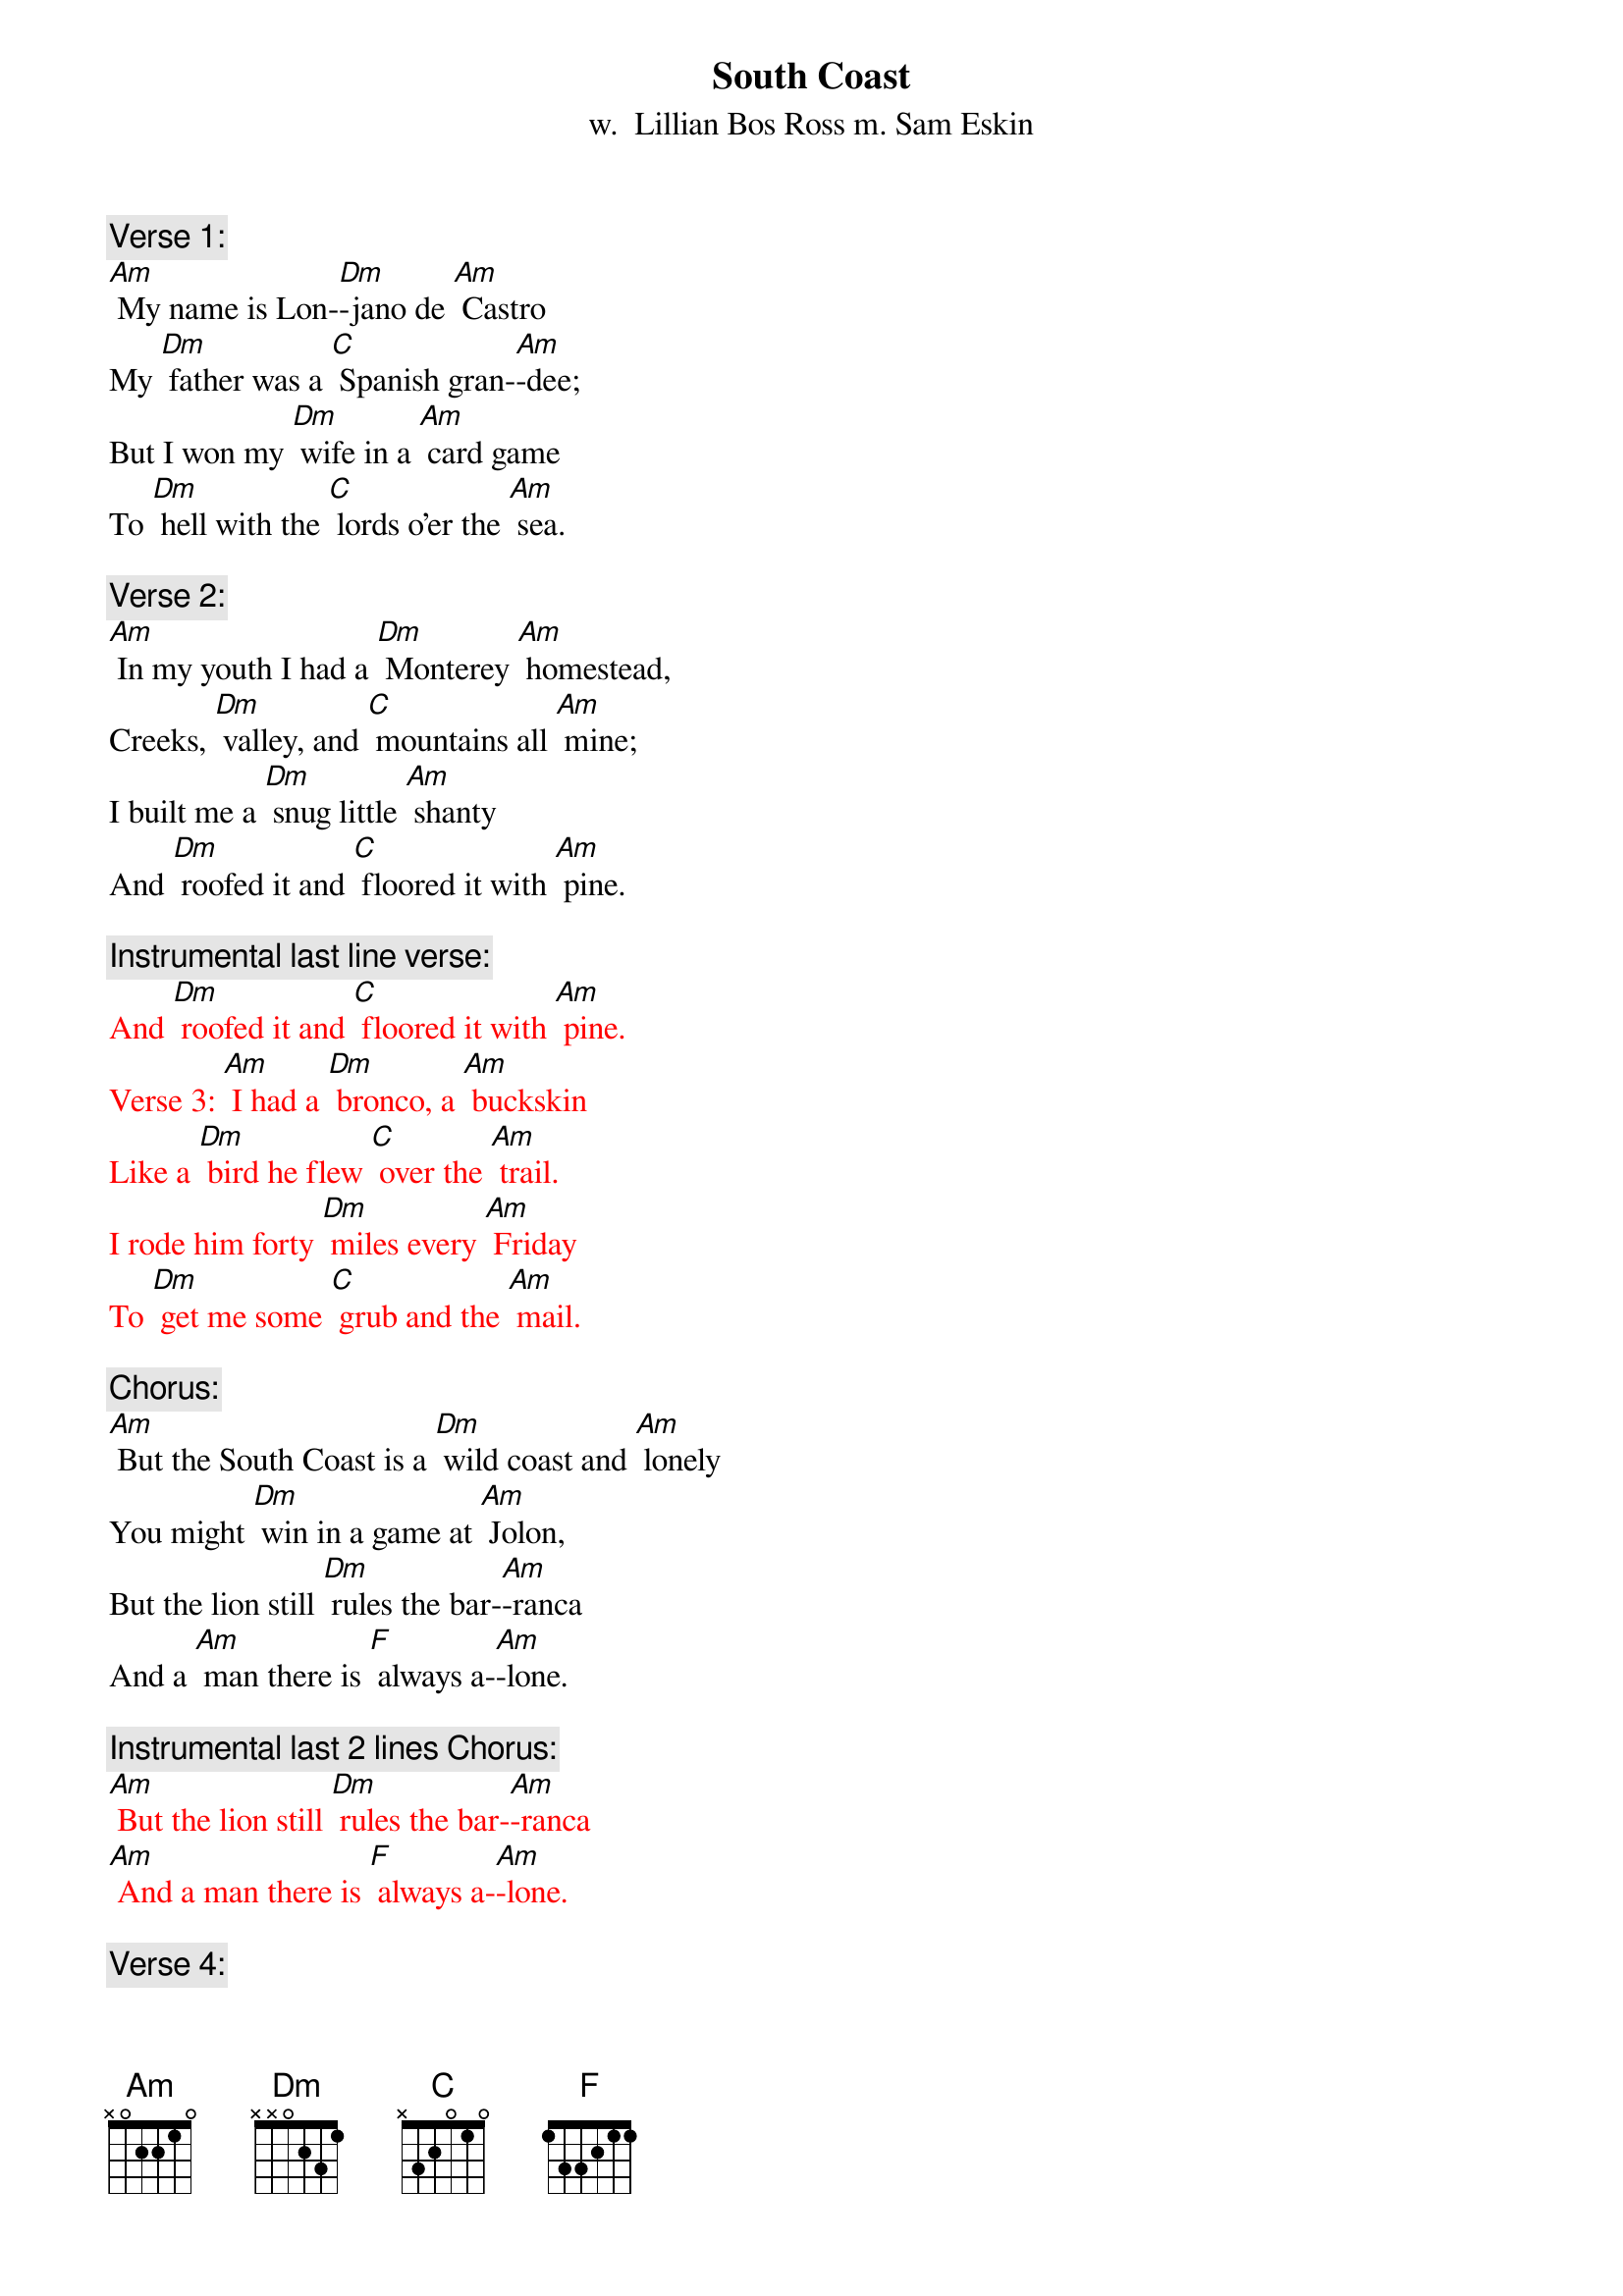 {t: South Coast}
{st: w.  Lillian Bos Ross m. Sam Eskin}

{c: Verse 1:}
[Am] My name is Lon-[Dm]-jano de [Am] Castro
My [Dm] father was a [C] Spanish gran-[Am]-dee;
But I won my [Dm] wife in a [Am] card game
To [Dm] hell with the [C] lords o'er the [Am] sea.

{c: Verse 2:}
[Am] In my youth I had a [Dm] Monterey [Am] homestead,
Creeks, [Dm] valley, and [C] mountains all [Am] mine;
I built me a [Dm] snug little [Am] shanty
And [Dm] roofed it and [C] floored it with [Am] pine.

{c: Instrumental last line verse:}
{textcolour: red}
And [Dm] roofed it and [C] floored it with [Am] pine.
Verse 3: [Am] I had a [Dm] bronco, a [Am] buckskin
Like a [Dm] bird he flew [C] over the [Am] trail.
I rode him forty [Dm] miles every [Am] Friday
To [Dm] get me some [C] grub and the [Am] mail.
{textcolour}

{c: Chorus:}
[Am] But the South Coast is a [Dm] wild coast and [Am] lonely
You might [Dm] win in a game at [Am] Jolon,
But the lion still [Dm] rules the bar-[Am]-ranca
And a [Am] man there is [F] always a-[Am]-lone.

{c: Instrumental last 2 lines Chorus:}
{textcolour: red}
[Am] But the lion still [Dm] rules the bar-[Am]-ranca
[Am] And a man there is [F] always a-[Am]-lone.
{textcolour}

{c: Verse 4:}
[Am] I sat in a [Dm] card game at [Am] Jolon;
I [Dm] played with a [C] man there named [Am] Juan.
And after I'd [Dm] won all his [Am] money
He said, "Your [Dm] homestead 'gainst [C] my daughter, [Am] Dawn."

{c: Verse 5:}
[Am] I turned up the [Dm] ace; I had [Am] won her!
My [Dm] heart which was [C] down at my [Am] feet
Jumped up to my [Dm] throat in a [Am] hurry;
Like a [Dm] young summer [C] field she was [Am] sweet.

{c: Instrumental last line verse:}
{textcolour: red}
Like a [Dm] young summer [C] field she was [Am] sweet.
Verse 6: [Am] He opened the [Dm] door to the [Am] kitchen;
He [Dm] called to the [C] girl with a [Am] curse;
"Take her, God [Dm] damn her, you [Am] won her!
She's [Dm] yours now for [C] better or [Am] worse."
{textcolour}

{c: Chorus:}
[Am] But the South Coast is a [Dm] wild coast and [Am] lonely
You might [Dm] win in a game at [Am] Jolon,
But the lion still [Dm] rules the bar-[Am]-ranca
And a [Am] man there is [F] always a-[Am]-lone.

{c: Instrumental last 2 lines Chorus:}
{textcolour: red}
[Am] But the lion still [Dm] rules the bar-[Am]-ranca
[Am] And a man there is [F] always a-[Am]-lone.
{textcolour}

{c: Verse 7:}
[Am] Her arms had to [Dm] tighten a-[Am] -round me
As we [Dm] rode up the [C] hills from the [Am] south.
No word did I [Dm] get from her [Am] that day
Nor a [Dm] kiss from her [C] pretty red [Am] mouth.

{c: Verse 8:}
[Am] We got to my [Dm] cabin at [Am] twilight
The [Dm] stars twinkled [C] over the [Am] coast.
She soon loved the [Dm] orchard, the [Am] valley
But I [Dm] knew that she [C] loved me the [Am] most.

{c: Instrumental last line verse:}
{textcolour: red}
But I [Dm] knew that she [C] loved me the [Am] most.
{textcolour}

{c: Verse 9:}
[Am] That was a [Dm] glad happy [Am] winter;
I [Dm] carved on a [C] cradle of [Am] pine.
By a fire in that [Dm] snug little [Am] shanty
I [Dm] sang with that [C] gay wife of [Am] mine.

{c: Chorus:}
[Am] But the South Coast is a [Dm] wild coast and [Am] lonely
You might [Dm] win in a game at [Am] Jolon,
But the lion still [Dm] rules the bar-[Am]-ranca
And a [Am] man there is [F] always a-[Am]-lone.

{c: Instrumental last 2 lines Chorus:}
{textcolour: red}
[Am] But the lion still [Dm] rules the bar-[Am]-ranca
[Am] And a man there is [F] always a-[Am]-lone.
{textcolour}

{c: Verse 10:}
[Am] But then I got [Dm] hurt in a [Am] landslide
With [Dm] crushed hip and [C] twice-broken [Am] bone;
She saddled up [Dm] Buck just like [Am] lightning;
Rode [Dm] out through the [C] night to Jo-[Am]-lon.

{c: Verse 11:}
[Am] A lion screamed [Dm] in the bar-[Am]-ranca;
Buck [Dm] bolted and [C] fell on a [Am] slide.
My young wife lay [Dm] dead in the [Am] moonlight;
My [Dm] heart died that [C] night with my [Am] bride.

{c: Instrumental last line verse:}
{textcolour: red}
My [Dm] heart died that [C] night with my [Am] bride.
{textcolour}

{c: Verse 12:}
[Am] They buried her [Dm] out in the [Am] orchard.
They [Dm] carried me [C] out to Jo-[Am]-lon.
I lost my Chi-[Dm]-quita, my [Am] nino;
I'm an [Dm] old broken [C] man, all a-[Am]-lone.

{c: Verse 13:}
[Am] The cabin still [Dm] stands on the [Am] hillside,
Its [Dm] doors open [C] wide to the [Am] rain;
The cradle and [Dm] my heart are [Am] empty,
And I [Dm] never can [C] go there a-[Am]-gain.

{c: Chorus:}
[Am] Oh, the South Coast is a [Dm] wild coast and [Am] lonely.
You might [Dm] win in a game at Jo-[Am]-lon.
But the lion still [Dm] rules the bar-[Am]-ranca
And a man there is [F] always a-[Am]-lone.

{c: Instrumental last 2 lines Chorus:}
{textcolour: red}
[Am] But the lion still [Dm] rules the bar-[Am]-ranca
[Am] And a man there is [F] always a-[Am]-lone.
{textcolour}


